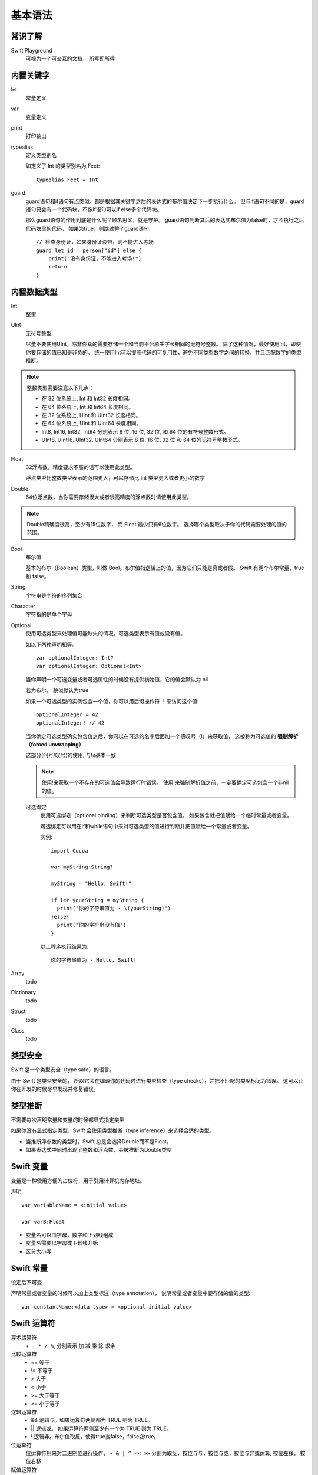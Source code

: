 ===========================
基本语法
===========================


.. post:: 2023-02-20 22:06:49
  :tags: swift
  :category: 后端
  :author: YanQue
  :location: CD
  :language: zh-cn


常识了解
===========================

Swift Playground
  可视为一个可交互的文档， 所写即所得

内置关键字
===========================

let
  常量定义
var
  变量定义
print
  打印输出
typealias
  定义类型别名

  如定义了 Int 的类型别名为 Feet::

    typealias Feet = Int
guard
  guard语句和if语句有点类似，都是根据其关键字之后的表达式的布尔值决定下一步执行什么。
  但与if语句不同的是，guard语句只会有一个代码块，不像if语句可以if else多个代码块。

  那么guard语句的作用到底是什么呢？顾名思义，就是守护。
  guard语句判断其后的表达式布尔值为false时，才会执行之后代码块里的代码，
  如果为true，则跳过整个guard语句::

    // 检查身份证，如果身份证没带，则不能进入考场
    guard let id = person["id"] else {
        print("没有身份证，不能进入考场!")
        return
    }

内置数据类型
===========================

Int
  整型
UInt
  无符号整型

  尽量不要使用UInt，除非你真的需要存储一个和当前平台原生字长相同的无符号整数。
  除了这种情况，最好使用Int，即使你要存储的值已知是非负的。
  统一使用Int可以提高代码的可复用性，避免不同类型数字之间的转换，并且匹配数字的类型推断。

.. note::

  整数类型需要注意以下几点：

  - 在 32 位系统上, Int 和 Int32 长度相同。
  - 在 64 位系统上, Int 和 Int64 长度相同。
  - 在 32 位系统上, UInt 和 UInt32 长度相同。
  - 在 64 位系统上, UInt 和 UInt64 长度相同。
  - Int8, Int16, Int32, Int64 分别表示 8 位, 16 位, 32 位, 和 64 位的有符号整数形式。
  - UInt8, UInt16, UInt32, UInt64 分别表示 8 位, 16 位, 32 位 和 64 位的无符号整数形式。

Float
  32浮点数，精度要求不高的话可以使用此类型。

  浮点类型比整数类型表示的范围更大，可以存储比 Int 类型更大或者更小的数字


Double
  64位浮点数，当你需要存储很大或者很高精度的浮点数时请使用此类型。


.. note::

  Double精确度很高，至少有15位数字，
  而 Float 最少只有6位数字。
  选择哪个类型取决于你的代码需要处理的值的范围。

Bool
  布尔值

  基本的布尔（Boolean）类型，叫做 Bool。布尔值指逻辑上的值，因为它们只能是真或者假。
  Swift 有两个布尔常量，true 和 false。

String
  字符串是字符的序列集合
Character
  字符指的是单个字母
Optional
  使用可选类型来处理值可能缺失的情况。可选类型表示有值或没有值。

  如以下两种声明相等::

    var optionalInteger: Int?
    var optionalInteger: Optional<Int>

  当你声明一个可选变量或者可选属性的时候没有提供初始值，它的值会默认为 nil

  若为布尔， 貌似默认为true

  如果一个可选类型的实例包含一个值，你可以用后缀操作符 ！来访问这个值::

    optionalInteger = 42
    optionalInteger! // 42

  当你确定可选类型确实包含值之后，你可以在可选的名字后面加一个感叹号（!）来获取值，
  这被称为可选值的 **强制解析（forced unwrapping）**

  这部分(问号/叹号)的使用, 与ts基本一致

  .. note::

    使用!来获取一个不存在的可选值会导致运行时错误。
    使用!来强制解析值之前，一定要确定可选包含一个非nil的值。

  可选绑定
    使用可选绑定（optional binding）来判断可选类型是否包含值，
    如果包含就把值赋给一个临时常量或者变量。

    可选绑定可以用在if和while语句中来对可选类型的值进行判断并把值赋给一个常量或者变量。

    实例::

      import Cocoa

      var myString:String?

      myString = "Hello, Swift!"

      if let yourString = myString {
        print("你的字符串值为 - \(yourString)")
      }else{
        print("你的字符串没有值")
      }

    以上程序执行结果为::

      你的字符串值为 - Hello, Swift!

Array
  todo
Dictionary
  todo
Struct
  todo
Class
  todo



类型安全
===========================

Swift 是一个类型安全（type safe）的语言。

由于 Swift 是类型安全的，
所以它会在编译你的代码时进行类型检查（type checks），并把不匹配的类型标记为错误。
这可以让你在开发的时候尽早发现并修复错误。

类型推断
===========================

不需要每次声明常量和变量的时候都显式指定类型

如果你没有显式指定类型，Swift 会使用类型推断（type inference）来选择合适的类型。

- 当推断浮点数的类型时，Swift 总是会选择Double而不是Float。
- 如果表达式中同时出现了整数和浮点数，会被推断为Double类型

Swift 变量
===========================

变量是一种使用方便的占位符，用于引用计算机内存地址。

声明::

  var variableName = <initial value>

  var varB:Float

- 变量名可以由字母，数字和下划线组成
- 变量名需要以字母或下划线开始
- 区分大小写

Swift 常量
===========================

设定后不可变

声明常量或者变量的时候可以加上类型标注（type annotation），
说明常量或者变量中要存储的值的类型::

  var constantName:<data type> = <optional initial value>

Swift 运算符
===========================

算术运算符
  ``+ - * / %``, 分别表示 加 减 乘 除 求余
比较运算符
  - == 等于
  - !=	不等于
  - >	大于
  - <	小于
  - >=	大于等于
  - <=	小于等于
逻辑运算符
  - &&	逻辑与。如果运算符两侧都为 TRUE 则为 TRUE。
  - ||	逻辑或。 如果运算符两侧至少有一个为 TRUE 则为 TRUE。
  - !	逻辑非。布尔值取反，使得true变false，false变true。
位运算符
  位运算符用来对二进制位进行操作，
  ``~ & | ^ << >>`` 分别为取反，按位与与，按位与或，按位与异或运算, 按位左移， 按位右移
赋值运算符
  - =	简单的赋值运算，指定右边操作数赋值给左边的操作数
  - +=	相加后再赋值，将左右两边的操作数相加后再赋值给左边的操作数。
  - -=	相减后再赋值，将左右两边的操作数相减后再赋值给左边的操作数。
  - \*=	相乘后再赋值，将左右两边的操作数相乘后再赋值给左边的操作数。
  - /=	相除后再赋值，将左右两边的操作数相除后再赋值给左边的操作数
  - %=	求余后再赋值，将左右两边的操作数求余后再赋值给左边的操作数
  - <<=	按位左移后再赋值
  - >>=	按位右移后再赋值
  - &=	按位与运算后赋值
  - ^=	按位异或运算符后再赋值
  - \|=	按位或运算后再赋值
区间运算符
  - 闭区间运算符: 闭区间运算符 ``（a...b）`` 定义一个包含从a到b(包括a和b)的所有值的区间,
    必须大于等于a。 闭区间运算符在迭代一个区间的所有值时是非常有用的，
    如在for-in循环中: ``1...5 区间值为 1, 2, 3, 4 和 5``

  - 半开区间运算符	半开区间（a..<b）定义一个从a到b但不包括b的区间。 之所以称为半开区间，
    是因为该区间包含第一个值而不包括最后的值。 如： ``1..< 5 区间值为 1, 2, 3, 和 4``
其他运算符
  其他类型的的运算符，如一元、二元和三元运算符

  - 一元减:	数字前添加 - 号前缀,	-3 或 -4
  - 一元加:	数字前添加 + 号前缀,	+6 结果为 6
  - 三元运算符:	condition ? X : Y,	如果 condition 为 true ，值为 X ，否则为 Y

.. important:: 运算符优先级

  优先级从上到下依次递减，最上面具有最高的优先级，逗号操作符具有最低的优先级。

  相同优先级中，按结合顺序计算。大多数运算是从左至右计算，只有三个优先级是从右至左结合的，
  它们是单目运算符、条件运算符、赋值运算符。

  基本的优先级需要记住：

  - 指针最优，单目运算优于双目运算。如正负号。
  - 先乘除（模），后加减。
  - 先算术运算，后移位运算，最后位运算。
    特别注意： ``1 << 3 + 2 & 7 等价于 (1 << (3 + 2))&7``
  - 逻辑运算最后计算

合并空值运算符：??
  - 合并空值运算符 a ?? b 如果可选项 a 有值则展开，如果没有值，是 nil，则返回默认值 b。
  - 表达式 a 必须是一个可选类型，表达式 b 必须与 a 的存储类型相同
  - 合并空值运算符，实际上是三元运算符作用到 Optional 上的缩写 a != nil ? a! : b
  - 如果 a 的值是非空，b的值将不会被考虑，也就是合并空值运算符是短路的。

Swift 条件语句
===========================

- if
- switch

最简便的就是三目::

  Exp1 ? Exp2 : Exp3;

Swift 循环
===========================

for-in
  遍历一个集合里面的所有元素，例如由数字表示的区间、数组中的元素、字符串中的字符。
for 循环
  该循环方式在 Swift 3 中已经弃用。

  用来重复执行一系列语句直到达成特定条件达成，
  一般通过在每次循环完成后增加计数器的值来实现。
while 循环
  运行一系列语句，如果条件为true，会重复运行，直到条件变为false。
repeat...while 循环
  类似 while 语句区别在于判断循环条件之前，先执行一次循环的代码块。

循环控制语句
  - continue 语句: 告诉一个循环体立刻停止本次循环迭代，重新开始下次循环迭代。
  - break 语句: 中断当前循环。
  - fallthrough 语句: 如果在一个case执行完后，继续执行下面的case，
    需要使用fallthrough(贯穿)关键字。

Swift 字符串
===========================

创建
  可以通过使用字符串字面量或 String 类的实例来创建一个字符串::

    import Cocoa

    // 使用字符串字面量
    var stringA = "Hello, World!"
    print( stringA )

    // String 实例化
    var stringB = String("Hello, World!")
    print( stringB )

初始化空的字符串
  可以使用空的字符串字面量赋值给变量或初始化一个String类的实例来初始值一个空的字符串,
  使用字符串属性 isEmpty 来判断字符串是否为空::

    import Cocoa

    // 使用字符串字面量创建空字符串
    var stringA = ""
    // 实例化 String 类来创建空字符串
    // let stringB = String()

    if stringA.isEmpty {
      print( "stringA 是空的" )
    } else {
      print( "stringA 不是空的" )

字符串中插入值
  插入的字符串字面量的每一项都在以反斜线为前缀的圆括号中::

    import Cocoa

    var varA   = 20
    let constA = 100
    var varC:Float = 20.0

    var stringA = "\(varA) 乘于 \(constA) 等于 \(varC * 100)"
    print( stringA )

字符串连接
  字符串可以通过 + 号来连接
字符串长度
  字符串长度使用 String.count 属性来计算
字符串比较
  使用 == 来比较两个字符串是否相等
Unicode 字符串
  Unicode 是一个国际标准，用于文本的编码，Swift 的 String 类型是基于 Unicode建立的。
  你可以循环迭代出字符串中 UTF-8 与 UTF-16 的编码::

    import Cocoa

    var unicodeString   = "菜鸟教程"

    print("UTF-8 编码: ")
    for code in unicodeString.utf8 {
      print("\(code) ")
    }

    print("\n")

    print("UTF-16 编码: ")
    for code in unicodeString.utf16 {
      print("\(code) ")
    }

字符串函数及运算符
  - isEmpty: 判断字符串是否为空，返回布尔值
  - hasPrefix(prefix: String): 检查字符串是否拥有特定前缀
  - hasSuffix(suffix: String): 检查字符串是否拥有特定后缀。
  - Int(String): 转换字符串数字为整型
  - String.count: Swift 3 版本使用的是 String.characters.count, 计算字符串的长度
  - utf8: 您可以通过遍历 String 的 utf8 属性来访问它的 UTF-8 编码
  - utf16: 您可以通过遍历 String 的 utf16 属性来访问它的 utf16 编码
  - unicodeScalars: 您可以通过遍历String值的unicodeScalars属性来访问它的 Unicode 标量编码.
  - +: 连接两个字符串，并返回一个新的字符串
  - +=: 连接操作符两边的字符串并将新字符串赋值给左边的操作符变量
  - ==: 判断两个字符串是否相等
  - <: 比较两个字符串，对两个字符串的字母逐一比较。
  - !=: 比较两个字符串是否不相等。

Swift 字符(Character)
===========================

空字符变量
  Swift 中不能创建空的 Character（字符） 类型变量或常量
遍历字符串中的字符
  Swift 3 中的 String 需要通过 characters 去调用的属性方法，
  在 Swift 4 中可以通过 String 对象本身直接调用，例如::

    import Cocoa

    for ch in "Runoob" {
        print(ch)
    }
字符串连接字符
  使用 String 的 append() 方法来实现字符串连接字符

Swift 数组
===========================

如果创建一个数组，并赋值给一个变量，则创建的集合就是可以修改的。这意味着在创建数组后，可以通过添加、删除、修改的方式改变数组里的项目。

如果将一个数组赋值给常量，数组就不可更改，并且数组的大小和内容都不可以修改。

创建数组
  可以使用构造语法来创建一个由特定数据类型构成的空数组：

var someArray = [SomeType]()
  以下是创建一个初始化大小数组的语法::

    var someArray = [SomeType](repeating: InitialValue, count: NumbeOfElements)

  以下实例创建了一个类型为 Int ，数量为 3，初始值为 0 的空数组::

    var someInts = [Int](repeating: 0, count: 3)

  以下实例创建了含有三个元素的数组::

    var someInts:[Int] = [10, 20, 30]
访问数组
  根据数组的索引来访问数组的元素，语法如下::

    var someVar = someArray[index]
修改数组
  可以使用 append() 方法或者赋值运算符 += 在数组末尾添加元素

  也可以通过索引修改数组元素的值
遍历数组
  可以使用for-in循环来遍历所有数组中的数据项
合并数组
  可以使用加法操作符（+）来合并两种已存在的相同类型数组
count 属性
  使用 count 属性来计算数组元素个数
isEmpty 属性
  通过只读属性 isEmpty 来判断数组是否为空

.. note::

  创建数组的方法

  推荐::

    var names: [String] = []
    var lookup: [String: Int] = [:]

  不推荐::

    var names = [String]()
    var lookup = [String: Int]()

Swift 字典
===========================

Swift 字典用来存储无序的相同类型数据的集合，Swift 字典会强制检测元素的类型，如果类型不同则会报错。

Swift 字典每个值（value）都关联唯一的键（key），键作为字典中的这个值数据的标识符

如果创建一个字典，并赋值给一个变量，则创建的字典就是可以修改的。这意味着在创建字典后，可以通过添加、删除、修改的方式改变字典里的项目。

如果将一个字典赋值给常量，字典就不可修改，并且字典的大小和内容都不可以修改。


创建字典
  可以使用以下语法来创建一个特定类型的空字典::

    // var someDict =  [KeyType: ValueType]()
    var someDict: [KeyType: ValueType] = ()

  以下是创建一个空字典，键的类型为 Int，值的类型为 String 的简单语法::

    // var someDict = [Int: String]()
    var someDict: [Int: String] = ()

  以下为创建一个字典的实例::

    var someDict:[Int:String] = [1:"One", 2:"Two", 3:"Three"]
访问字典
  我们可以根据字典的索引来访问数组的元素，语法如下::

    var someVar = someDict[key]
修改字典
  可以使用 updateValue(forKey:) 增加或更新字典的内容。
  如果 key 不存在，则添加值，如果存在则修改 key 对应的值。

  updateValue(_:forKey:)方法返回被修改的Optional值

  也可以通过指定的 key 来修改字典的值
移除 Key-Value 对
  可以使用 removeValueForKey() 方法来移除字典 key-value 对

  如果 key 存在该方法返回移除的值，如果不存在返回 nil
遍历字典
  我们可以使用 for-in 循环来遍历某个字典中的键值对::

    import Cocoa

    var someDict:[Int:String] = [1:"One", 2:"Two", 3:"Three"]

    for (key, value) in someDict {
      print("字典 key \(key) -  字典 value \(value)")
    }
字典转换为数组
  可以提取字典的键值(key-value)对，并转换为独立的数组::

    import Cocoa

    var someDict:[Int:String] = [1:"One", 2:"Two", 3:"Three"]

    let dictKeys = [Int](someDict.keys)
    let dictValues = [String](someDict.values)
count 属性
  可以使用只读的 count 属性来计算字典有多少个键值对
isEmpty 属性
  可以通过只读属性 isEmpty 来判断字典是否为空

Swift 函数
===========================

函数定义::

  func funcname(形参) -> returntype
  {
    Statement1
    Statement2
    ……
    Statement N
    return parameters
  }

可变参数
  可变参数可以接受零个或多个值. 通过在变量类型名后面加入（...）的方式来定义
常量，变量及 I/O 参数
  一般默认在函数中定义的参数都是常量参数，也就是这个参数你只可以查询使用，不能改变它的值。
  如果想要声明一个变量参数，可以在参数定义前加 inout 关键字，这样就可以改变这个参数的值了

  例如::

    func  getName(_ name: inout String).........

  一般默认的参数传递都是传值调用的，而不是传引用。所以传入的参数在函数内改变，并不影响原来的那个参数。传入的只是这个参数的副本。

  当传入的参数作为输入输出参数时，需要在参数名前加 & 符，表示这个值可以被函数修改。

  实例::

    import Cocoa

    func swapTwoInts(_ a: inout Int, _ b: inout Int) {
        let temporaryA = a
        a = b
        b = temporaryA
    }


    var x = 1
    var y = 5
    swapTwoInts(&x, &y)
    print("x 现在的值 \(x), y 现在的值 \(y)")

使用函数类型
  可以定义一个类型为函数的常量或变量，并将适当的函数赋值给它::

    var addition: (Int, Int) -> Int = sum

Swift 闭包
===========================

闭包(Closures)是自包含的功能代码块，可以在代码中使用或者用来作为参数传值。

Swift 中的闭包与 C 和 Objective-C 中的代码块（blocks）以及其他一些编程语言中的 匿名函数比较相似。

**全局函数和嵌套函数其实就是特殊的闭包**

大多数情况下, Swift的闭包相当于匿名函数, 比如::

  let driver = {
    print("is driver")
  }

调用::

  driver

但是这并不意味着不能使用参数,
**需要的参数是被写在花括号里面的**:
为了让一个闭包接收参数，
需要在 **花括号之后把这些参数列出来，然后跟上一个 in 关键字**。
这样就告诉Swift，闭包的主体是从哪里开始的::

  let driver = { (place: String) in
    print("is driver in \(place)")
  }

函数和闭包的一个区别是运行闭包的时候你不会用到参数标签,
直接调用即可::

  driver("秋名山")

若需要指定返回值::

  let driver = { (place: String) -> String in
    return "is driver in \(place)"
  }

拖尾闭包语法
---------------------------

如果一个函数的最后一个参数是闭包，
Swift允许你采用一种被称为 “拖尾闭包语法” 的方式来调用这个闭包。
你可以把闭包传入函数之后的花括号里，而不必像传入参数那样。

以下为例::

  func travel(action: () -> Void) {
    print("我准备开车了。")
    action()
    print("我已抵达。")
  }

正常一般会这样调用::

  travel(action: driver)

由于函数的最后一个参数是闭包，我们可以用拖尾闭包语法来调用
上一节的driver::

  travel() {
    print("is driver")
  }

或者::

  travel() {
    print("is driver")
  }

实际上，由于函数没有别的参数了，我们还可以将圆括号完全移除::

  travel {
    print("is driver")
  }

若要接受参数::

  func travel(action: (String) -> Void)
  ...

若需要带返回值::

  travel { (place: String) -> String in
    return "is driver in \(place)"
  }

若知道place与返回类型, 可以去掉注解,
同时因为主体只有一行代码, 所以return也可以去掉,
即::

  travel { place in
    "is driver in \(place)"
  }

Swift还提供一种速记语法，让你可以把代码变得更短。
我们可以让Swift为闭包的参数自动提供一个名字，而不必自行写下 place in。
这些自动生成的名字以$开头，然后跟着一个从0开始的整数，就像下面这样::

  travel {
    "is driver in \($0)。"
  }

Swift 枚举
===========================

枚举简单的说也是一种数据类型，只不过是这种数据类型只包含自定义的特定数据，它是一组有共同特性的数据的集合。

Swift 的枚举类似于 Objective C 和 C 的结构，枚举的功能为:

- 它声明在类中，可以通过实例化类来访问它的值。
- 枚举也可以定义构造函数（initializers）来提供一个初始成员值；可以在原始的实现基础上扩展它们的功能。
- 可以遵守协议（protocols）来提供标准的功能。

定义::

  enum enumname {
    // 枚举定义放在这里
    case 变量
  }

case关键词表示一行新的成员值将被定义。

.. important::

  和 C 和 Objective-C 不同，Swift 的枚举成员在被创建时不会被赋予一个默认的整型值

Swift 结构体
===========================

Swift 结构体是构建代码所用的一种通用且灵活的构造体。

我们可以为结构体定义属性（常量、变量）和添加方法，从而扩展结构体的功能。

与 C 和 Objective C 不同的是：

  - 结构体不需要包含实现文件和接口。
  - 结构体允许我们创建一个单一文件，且系统会自动生成面向其它代码的外部接口。

结构体总是通过被复制的方式在代码中传递，因此它的值是不可修改的。 **值传递**

通过关键字 struct 来定义结构体::

  struct nameStruct {
    Definition 1
    Definition 2
    ……
    Definition N
  }

Swift 类
===========================

在一个单一文件中定义一个类，系统会自动生成面向其它代码的外部接口。

恒等运算符
  判定两个常量或者变量是否引用同一个类实例，Swift 内建了两个恒等运算符

  - === : 两个常量或者变量引用同一个类实例则返回 true
  - !== : 两个常量或者变量引用不同一个类实例则返回 true

Swift 属性
===========================

存储属性
  一个存储属性就是存储在特定类或结构体的实例里的一个常量或变量
延迟存储属性
  当第一次被调用的时候才会计算其初始值的属性

  在属性声明前使用 lazy 来标示一个延迟存储属性,
  且必须声明为var变量

  一般用于：

  - 延迟对象的创建。
  - 当属性的值依赖于其他未知类
计算属性
  除存储属性外，类、结构体和枚举可以定义计算属性，计算属性不直接存储值，
  而是提供一个 getter 来获取值，一个可选的 setter 来间接设置其他属性或变量的值。
只读计算属性
  只有 getter 没有 setter 的计算属性就是只读计算属性
属性观察器
  属性观察器监控和响应属性值的变化

  不需要为无法重载的计算属性添加属性观察器，因为可以通过 setter 直接监控和响应值的变化。

  可以为属性添加如下的一个或全部观察器：

  - willSet在设置新的值之前调用
  - didSet在新的值被设置之后立即调用
  - willSet和didSet观察器在属性初始化过程中不会被调用

Swift 方法
===========================

self 属性
  类型的每一个实例都有一个隐含属性叫做self，self 完全等同于该实例本身，
  相当于Java的this
在实例方法中修改值类型
  Swift 语言中结构体和枚举是值类型。一般情况下，值类型的属性不能在它的实例方法中被修改

  若确实需要修改， 可以选择变异(mutating)这个方法，然后方法就可以从方法内部改变它的属性；
  并且它做的任何改变在方法结束时还会保留在原始结构中。
  方法还可以给它隐含的self属性赋值一个全新的实例，这个新实例在方法结束后将替换原来的实例
在可变方法中给 self 赋值
  可变方法能够赋给隐含属性 self 一个全新的实例。
类型方法
  就是类方法

Swift 下标
===========================

某些方面也可以理解为增加类似数组的功能

下标脚本允许你通过在实例后面的方括号中传入一个或者多个的索引值来对实例进行访问和赋值。

语法类似于实例方法和计算型属性的混合。

与定义实例方法类似，定义下标脚本使用subscript关键字，显式声明入参（一个或多个）和返回类型。

与实例方法不同的是下标脚本可以设定为读写或只读。这种方式又有点像计算型属性的getter和setter::

  subscript(index: Int) -> Int {
      get {
          // 用于下标脚本值的声明
      }
      set(newValue) {
          // 执行赋值操作
      }
  }

参考: https://www.runoob.com/swift/swift-subscripts.html

实例::

  import Cocoa

  struct subexample {
      let decrementer: Int
      subscript(index: Int) -> Int {
          return decrementer / index
      }
  }
  let division = subexample(decrementer: 100)

  print("100 除以 9 等于 \(division[9])")
  print("100 除以 2 等于 \(division[2])")
  print("100 除以 3 等于 \(division[3])")
  print("100 除以 5 等于 \(division[5])")
  print("100 除以 7 等于 \(division[7])")

用法
  根据使用场景不同下标脚本也具有不同的含义。

  通常下标脚本是用来访问集合（collection），列表（list）或序列（sequence）中元素的快捷方式。

  你可以在你自己特定的类或结构体中自由的实现下标脚本来提供合适的功能。

Swift 继承
===========================

继承
  使用冒号
重写（Overriding）
  子类可以通过继承来的实例方法，类方法，实例属性，
  或下标脚本来实现自己的定制功能，我们把这种行为叫重写（overriding）。

  子类可以通过继承来的实例方法，类方法，实例属性，或下标脚本来实现自己的定制功能，
  把这种行为叫重写（overriding）。
防止重写
  使用 final 关键字防止它们被重写。

Swift 构造过程
===========================

构造函数使用 init() 方法

类实例也可以通过定义析构器（deinitializer）在类实例释放之前执行清理内存的工作。

存储型属性的初始赋值
  类和结构体在实例创建时，必须为所有存储型属性设置合适的初始值。

  存储属性在构造器中赋值时，它们的值是被直接设置的，不会触发任何属性观测器。

  存储属性在构造器中赋值流程：

  - 创建初始值。
  - 在属性定义中指定默认属性值。
  - 初始化实例，并调用 init() 方法。

构造过程中修改常量属性
  只要在构造过程结束前常量的值能确定，你可以在构造过程中的任意时间点修改常量属性的值

  对某个类实例来说，它的常量属性只能在定义它的类的构造过程中修改；不能在子类中修改。
默认构造器
  默认构造器将简单的创建一个所有属性值都设置为默认值的实例:
结构体的逐一成员构造器
  如果结构体对所有存储型属性提供了默认值且自身没有提供定制的构造器，
  它们能自动获得一个逐一成员构造器

  如::

    struct Rectangle {
        var length = 100.0, breadth = 200.0
    }
    let area = Rectangle(length: 24.0, breadth: 32.0)

    print("矩形的面积: \(area.length)")
    print("矩形的面积: \(area.breadth)")
值类型的构造器代理
  构造器可以通过调用其它构造器来完成实例的部分构造过程。
  这一过程称为构造器代理，它能减少多个构造器间的代码重复。
构造器的继承和重载
  Swift 中的子类不会默认继承父类的构造器。

  父类的构造器仅在确定和安全的情况下被继承。

  当你重写一个父类指定构造器时，你需要写override修饰符
可失败构造器
  可以在一个类，结构体或是枚举类型的定义中，添加一个或多个可失败构造器。
  其语法为在init关键字后面加添问号(init?)。

Swift 析构过程
===========================

在一个类的实例被释放之前，析构函数被立即调用。

用关键字deinit来标示析构函数，类似于初始化函数用init来标示。析构函数只适用于类类型。

Swift 可选链
===========================

参考: https://www.runoob.com/swift/swift-optional-chaining.html

调用时候使用问号/叹号，

- 问号表示可能为空， 为空则不继续调用
- 叹号表示强制调用（最好确定一定可以调用）

.. note::

  这点与ts基本一致

Swift 自动引用计数（ARC）
===========================

Swift 使用自动引用计数（ARC）这一机制来跟踪和管理应用程序的内存

通常情况下我们不需要去手动释放内存，因为 ARC 会在类的实例不再被使用时，自动释放其占用的内存。

但在有些时候我们还是需要在代码中实现内存管理。

ARC 功能
  - 当每次使用 init() 方法创建一个类的新的实例的时候，ARC 会分配一大块内存用来储存实例的信息。
  - 内存中会包含实例的类型信息，以及这个实例所有相关属性的值。
  - 当实例不再被使用时，ARC 释放实例所占用的内存，并让释放的内存能挪作他用。
  - 为了确保使用中的实例不会被销毁，ARC 会跟踪和计算每一个实例正在被多少属性，常量和变量所引用。
  - 实例赋值给属性、常量或变量，它们都会创建此实例的强引用，只要强引用还在，实例是不允许被销毁的。

类实例之间的循环强引用
  循环引用， 永远不会被回收

  Swift 提供了两种办法用来解决你在使用类的属性时所遇到的循环强引用问题

  - 弱引用: ``weak var 变量``
  - 无主引用: ``unowned let 变量``

  弱引用和无主引用允许循环引用中的一个实例引用另外一个实例而不保持强引用。
  这样实例能够互相引用而不产生循环强引用。

  对于生命周期中会变为nil的实例使用弱引用。
  相反的，对于初始化赋值后再也不会被赋值为nil的实例，使用无主引用。

  循环强引用还会发生在当你将一个闭包赋值给类实例的某个属性，
  并且这个闭包体中又使用了实例

Swift 类型转换
===========================

Swift 语言类型转换可以判断实例的类型。也可以用于检测实例类型是否属于其父类或者子类的实例。

- is: 检测值的类型
- as: 转换类型

向下转型
  向下转型，用类型转换操作符(as? 或 as!)

  当你不确定向下转型可以成功时，用类型转换的条件形式(as?)。
  条件形式的类型转换总是返回一个可选值（optional value），
  并且若下转是不可能的，可选值将是 nil。

  只有你可以确定向下转型一定会成功时，才使用强制形式(as!)。
  当你试图向下转型为一个不正确的类型时，强制形式的类型转换会触发一个运行时错误。
Any和AnyObject的类型转换
  Swift为不确定类型提供了两种特殊类型别名：

  - AnyObject可以代表任何class类型的实例。
  - Any可以表示任何类型，包括方法类型（function types）。

  只有当你明确的需要它的行为和功能时才使用Any和AnyObject。
  在你的代码里使用你期望的明确的类型总是更好的。

Swift 扩展
===========================

扩展就是向一个已有的类、结构体或枚举类型添加新功能。

扩展可以对一个类型添加新的功能，但是不能重写已有的功能。

语法
  扩展声明使用关键字 extension::

    extension SomeType {
        // 加到SomeType的新功能写到这里
    }

  一个扩展可以扩展一个已有类型，使其能够适配一个或多个协议，语法格式如下::

    extension SomeType: SomeProtocol, AnotherProctocol {
        // 协议实现写到这里
    }

  下面的例子向 Int 类型添加了 5 个计算型实例属性并扩展其功能::

    extension Int {
      var add: Int {return self + 100 }
      var sub: Int { return self - 10 }
      var mul: Int { return self * 10 }
      var div: Int { return self / 5 }
    }

    let addition = 3.add
    print("加法运算后的值：\(addition)")

Swift 协议
===========================

应该就是接口吧

协议的语法格式如下::

  protocol SomeProtocol {
      // 协议内容
  }

要使类遵循某个协议，需要在类型名称后加上协议名称，中间以冒号:分隔.
遵循多个协议时，各协议之间用逗号,分隔::

  struct SomeStructure: FirstProtocol, AnotherProtocol {
      // 结构体内容
  }

如果类在遵循协议的同时拥有父类，应该将父类名放在协议名之前，以逗号分隔::

  class SomeClass: SomeSuperClass, FirstProtocol, AnotherProtocol {
      // 类的内容
  }

类专属协议
  可以在协议的继承列表中,通过添加class关键字,限制协议只能适配到类（class）类型。

  该class关键字必须是第一个出现在协议的继承列表中，其后，才是其他继承协议。格式如下::

    protocol SomeClassOnlyProtocol: class, SomeInheritedProtocol {
        // 协议定义
    }

Swift 泛型
===========================

类型约束

关联类
  使用 associatedtype 关键字来设置关联类型实例
Where 语句
  可以在参数列表中通过where语句定义参数的约束

Swift 访问控制
===========================

- public	可以访问自己模块中源文件里的任何实体，别人也可以通过引入该模块来访问源文件里的所有实体。
- internal	可以访问自己模块中源文件里的任何实体，但是别人不能访问该模块中源文件里的实体。
- fileprivate	文件内私有，只能在当前源文件中使用。
- private	只能在类中访问，离开了这个类或者结构体的作用域外面就无法访问。

枚举类型访问权限
  枚举中成员的访问级别继承自该枚举，你不能为枚举中的成员单独申明不同的访问级别。
子类访问权限
  子类的访问级别不得高于父类的访问级别。
  比如说，父类的访问级别是 internal，子类的访问级别就不能申明为 public。


